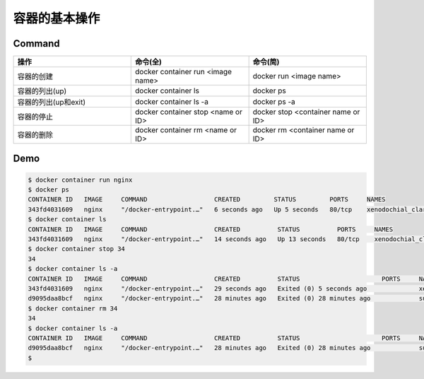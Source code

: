 容器的基本操作
=====================

Command
-------

.. list-table::
   :widths: 25 25 25
   :header-rows: 1

   * - 操作
     - 命令(全)
     - 命令(简)
   * - 容器的创建
     - docker container run <image name>
     - docker run <image name>
   * - 容器的列出(up)
     - docker container ls
     - docker ps
   * - 容器的列出(up和exit)
     - docker container ls -a
     - docker ps -a
   * - 容器的停止
     - docker container stop <name or ID>
     - docker stop <container name or ID>
   * - 容器的删除
     - docker container rm <name or ID>
     - docker rm <container name or ID>


Demo
-------

.. code-block:: bash

    $ docker container run nginx
    $ docker ps
    CONTAINER ID   IMAGE     COMMAND                  CREATED         STATUS         PORTS     NAMES
    343fd4031609   nginx     "/docker-entrypoint.…"   6 seconds ago   Up 5 seconds   80/tcp    xenodochial_clarke
    $ docker container ls
    CONTAINER ID   IMAGE     COMMAND                  CREATED          STATUS          PORTS     NAMES
    343fd4031609   nginx     "/docker-entrypoint.…"   14 seconds ago   Up 13 seconds   80/tcp    xenodochial_clarke
    $ docker container stop 34
    34
    $ docker container ls -a
    CONTAINER ID   IMAGE     COMMAND                  CREATED          STATUS                      PORTS     NAMES
    343fd4031609   nginx     "/docker-entrypoint.…"   29 seconds ago   Exited (0) 5 seconds ago              xenodochial_clarke
    d9095daa8bcf   nginx     "/docker-entrypoint.…"   28 minutes ago   Exited (0) 28 minutes ago             suspicious_shamir
    $ docker container rm 34
    34
    $ docker container ls -a
    CONTAINER ID   IMAGE     COMMAND                  CREATED          STATUS                      PORTS     NAMES
    d9095daa8bcf   nginx     "/docker-entrypoint.…"   28 minutes ago   Exited (0) 28 minutes ago             suspicious_shamir
    $
